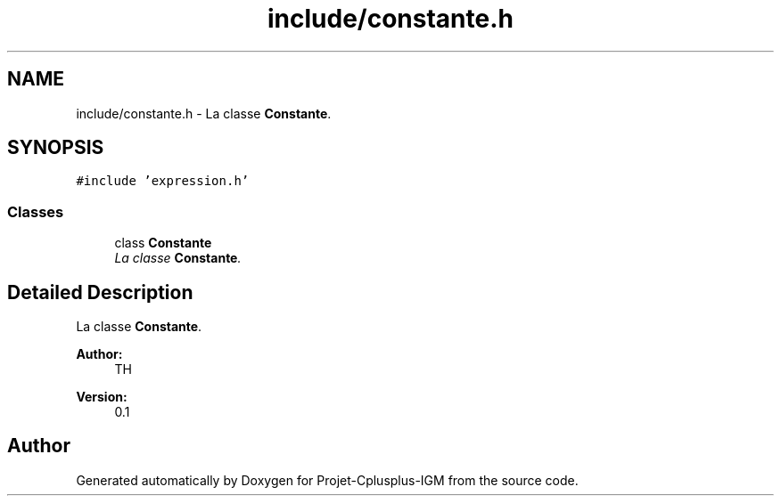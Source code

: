 .TH "include/constante.h" 3 "Tue Apr 12 2016" "Projet-Cplusplus-IGM" \" -*- nroff -*-
.ad l
.nh
.SH NAME
include/constante.h \- La classe \fBConstante\fP\&.  

.SH SYNOPSIS
.br
.PP
\fC#include 'expression\&.h'\fP
.br

.SS "Classes"

.in +1c
.ti -1c
.RI "class \fBConstante\fP"
.br
.RI "\fILa classe \fBConstante\fP\&. \fP"
.in -1c
.SH "Detailed Description"
.PP 
La classe \fBConstante\fP\&. 


.PP
\fBAuthor:\fP
.RS 4
TH 
.RE
.PP
\fBVersion:\fP
.RS 4
0\&.1 
.RE
.PP

.SH "Author"
.PP 
Generated automatically by Doxygen for Projet-Cplusplus-IGM from the source code\&.
